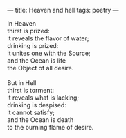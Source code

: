 :PROPERTIES:
:ID:       F4F05377-5DEB-4115-B849-E35EEA3D9F68
:SLUG:     heaven-and-hell
:END:
---
title: Heaven and hell
tags: poetry
---

#+BEGIN_VERSE
In Heaven
thirst is prized:
it reveals the flavor of water;
drinking is prized:
it unites one with the Source;
and the Ocean is life
the Object of all desire.

But in Hell
thirst is torment:
it reveals what is lacking;
drinking is despised:
it cannot satisfy;
and the Ocean is death
to the burning flame of desire.
#+END_VERSE
